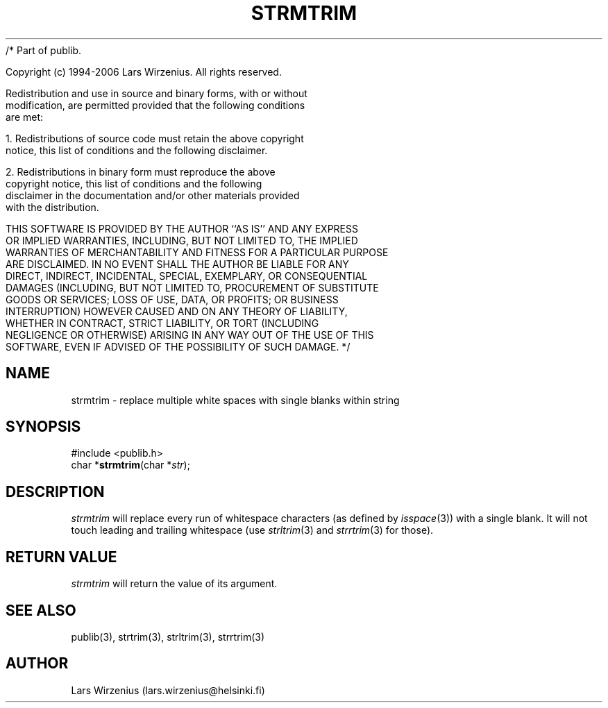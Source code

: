 /* Part of publib.

   Copyright (c) 1994-2006 Lars Wirzenius.  All rights reserved.

   Redistribution and use in source and binary forms, with or without
   modification, are permitted provided that the following conditions
   are met:

   1. Redistributions of source code must retain the above copyright
      notice, this list of conditions and the following disclaimer.

   2. Redistributions in binary form must reproduce the above
      copyright notice, this list of conditions and the following
      disclaimer in the documentation and/or other materials provided
      with the distribution.

   THIS SOFTWARE IS PROVIDED BY THE AUTHOR ``AS IS'' AND ANY EXPRESS
   OR IMPLIED WARRANTIES, INCLUDING, BUT NOT LIMITED TO, THE IMPLIED
   WARRANTIES OF MERCHANTABILITY AND FITNESS FOR A PARTICULAR PURPOSE
   ARE DISCLAIMED.  IN NO EVENT SHALL THE AUTHOR BE LIABLE FOR ANY
   DIRECT, INDIRECT, INCIDENTAL, SPECIAL, EXEMPLARY, OR CONSEQUENTIAL
   DAMAGES (INCLUDING, BUT NOT LIMITED TO, PROCUREMENT OF SUBSTITUTE
   GOODS OR SERVICES; LOSS OF USE, DATA, OR PROFITS; OR BUSINESS
   INTERRUPTION) HOWEVER CAUSED AND ON ANY THEORY OF LIABILITY,
   WHETHER IN CONTRACT, STRICT LIABILITY, OR TORT (INCLUDING
   NEGLIGENCE OR OTHERWISE) ARISING IN ANY WAY OUT OF THE USE OF THIS
   SOFTWARE, EVEN IF ADVISED OF THE POSSIBILITY OF SUCH DAMAGE.
*/
.\" part of publib
.\" "@(#)publib-strutil:$Id: strmtrim.3,v 1.1 1994/06/20 20:30:21 liw Exp $"
.\"
.TH STRMTRIM 3 "C Programmer's Manual" Publib "C Programmer's Manual"
.SH NAME
strmtrim \- replace multiple white spaces with single blanks within string
.SH SYNOPSIS
.nf
#include <publib.h>
char *\fBstrmtrim\fR(char *\fIstr\fR);
.SH DESCRIPTION
\fIstrmtrim\fR will replace every run of whitespace characters
(as defined by \fIisspace\fR(3)) with a single blank.  It will not
touch leading and trailing whitespace (use \fIstrltrim\fR(3) and
\fIstrrtrim\fR(3) for those).
.SH "RETURN VALUE"
\fIstrmtrim\fR will return the value of its argument.
.SH "SEE ALSO"
publib(3), strtrim(3), strltrim(3), strrtrim(3)
.SH AUTHOR
Lars Wirzenius (lars.wirzenius@helsinki.fi)
